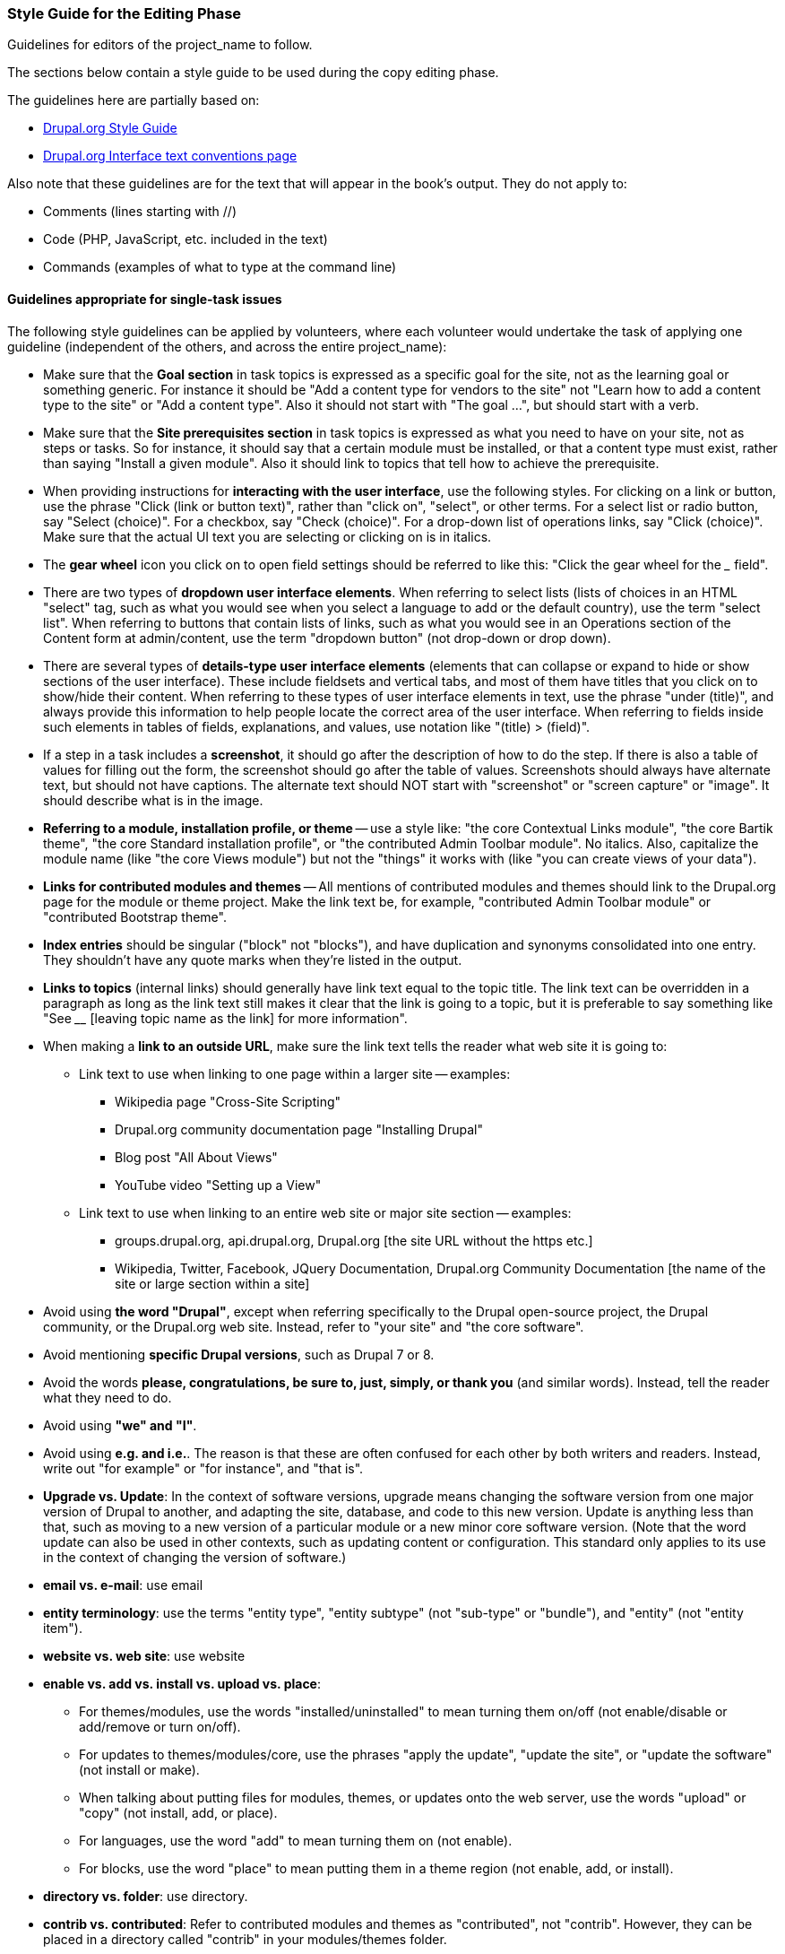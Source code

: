 [[guidelines-editing]]
=== Style Guide for the Editing Phase

[role="summary"]
Guidelines for editors of the project_name to follow.

The sections below contain a style guide to be used during the copy editing
phase.

The guidelines here are partially based on:

* https://www.drupal.org/style-guide/content[Drupal.org Style Guide]
* https://www.drupal.org/node/604342[Drupal.org Interface text conventions page]

Also note that these guidelines are for the text that will appear in the book's
output. They do not apply to:

* Comments (lines starting with //)
* Code (PHP, JavaScript, etc. included in the text)
* Commands (examples of what to type at the command line)

[[guidelines-editing-tasks]]
==== Guidelines appropriate for single-task issues

The following style guidelines can be applied by volunteers, where each
volunteer would undertake the task of applying one guideline (independent of the
others, and across the entire project_name):

* Make sure that the *Goal section* in task topics is expressed as a specific
goal for the site, not as the learning goal or something generic. For instance
it should be "Add a content type for vendors to the site" not "Learn how to add
a content type to the site" or "Add a content type". Also it should not start
with "The goal ...", but should start with a verb.

* Make sure that the *Site prerequisites section* in task topics is expressed as
what you need to have on your site, not as steps or tasks. So for instance, it
should say that a certain module must be installed, or that a content type
must exist, rather than saying "Install a given module". Also it should link
to topics that tell how to achieve the prerequisite.

* When providing instructions for *interacting with the user interface*, use the
following styles. For clicking on a link or button, use the phrase "Click (link
or button text)", rather than "click on", "select", or other terms. For a
select list or radio button, say "Select (choice)". For a checkbox, say
"Check (choice)". For a drop-down list of operations links, say "Click
(choice)". Make sure that the actual UI text you are selecting or
clicking on is in italics.

* The *gear wheel* icon you click on to open field settings should be referred
to like this: "Click the gear wheel for the ___ field".

* There are two types of *dropdown user interface elements*. When referring to
select lists (lists of choices in an HTML "select" tag, such as what you would
see when you select a language to add or the default country), use the term
"select list". When referring to buttons that contain lists of links, such as
what you would see in an Operations section of the Content form at
admin/content, use the term "dropdown button" (not drop-down or drop down).

* There are several types of *details-type user interface elements* (elements
that can collapse or expand to hide or show sections of the user
interface). These include fieldsets and vertical tabs, and most of them have
titles that you click on to show/hide their content. When referring to these
types of user interface elements in text, use the phrase "under (title)", and
always provide this information to help people locate the correct area of the
user interface. When referring to fields inside such elements in tables of
fields, explanations, and values, use notation like "(title) > (field)".

* If a step in a task includes a *screenshot*, it should go after the
description of how to do the step. If there is also a table of values for
filling out the form, the screenshot should go after the table of
values. Screenshots should always have alternate text, but should not have
captions. The alternate text should NOT start with "screenshot" or "screen
capture" or "image". It should describe what is in the image.

* *Referring to a module, installation profile, or theme* -- use a style like:
"the core Contextual Links module", "the core Bartik theme",
"the core Standard installation profile", or "the contributed Admin Toolbar
module". No italics. Also, capitalize the module name (like "the core Views
module") but not the "things" it works with (like "you can create views of your
data").

* *Links for contributed modules and themes* -- All mentions of contributed
modules and themes should link to the Drupal.org page for the module or theme
project. Make the link text be, for example, "contributed Admin Toolbar module"
or "contributed Bootstrap theme".

* *Index entries* should be singular ("block" not "blocks"), and have
duplication and synonyms consolidated into one entry. They shouldn't have any
quote marks when they're listed in the output.

* *Links to topics* (internal links) should generally have link text equal to
the topic title. The link text can be overridden in a paragraph as long as the
link text still makes it clear that the link is going to a topic, but it is
preferable to say something like "See ____ [leaving topic name as the link] for
more information".

* When making a *link to an outside URL*, make sure the link text tells the
reader what web site it is going to:

** Link text to use when linking to one page within a larger site -- examples:

*** Wikipedia page "Cross-Site Scripting"
*** Drupal.org community documentation page "Installing Drupal"
*** Blog post "All About Views"
*** YouTube video "Setting up a View"

** Link text to use when linking to an entire web site or major site section --
examples:

*** groups.drupal.org, api.drupal.org, Drupal.org [the site URL without the
https etc.]

*** Wikipedia, Twitter, Facebook, JQuery Documentation, Drupal.org Community
Documentation [the name of the site or large section within a site]

* Avoid using *the word "Drupal"*, except when referring specifically to the
Drupal open-source project, the Drupal community, or the Drupal.org web
site. Instead, refer to "your site" and "the core software".

* Avoid mentioning *specific Drupal versions*, such as Drupal 7 or 8.

* Avoid the words *please, congratulations, be sure to, just, simply, or
thank you* (and similar words). Instead, tell the reader what they need to do.

* Avoid using *"we" and "I"*.

* Avoid using *e.g. and i.e.*. The reason is that these are often confused
for each other by both writers and readers. Instead, write out "for example" or
"for instance", and "that is".

* *Upgrade vs. Update*: In the context of software versions, upgrade means
changing the software version from one major version of Drupal to another, and
adapting the site, database, and code to this new version. Update is anything
less than that, such as moving to a new version of a particular module or a new
minor core software version. (Note that the word update can also be used in
other contexts, such as updating content or configuration. This standard only
applies to its use in the context of changing the version of software.)

* *email vs. e-mail*: use email

* *entity terminology*: use the terms "entity type", "entity subtype" (not
"sub-type" or "bundle"), and "entity" (not "entity item").

* *website vs. web site*: use website

* *enable vs. add vs. install vs. upload vs. place*:
 ** For themes/modules, use the words "installed/uninstalled" to mean
    turning them on/off (not enable/disable or add/remove or turn on/off).
 ** For updates to themes/modules/core, use the phrases "apply the update",
    "update the site", or "update the software" (not install or make).
 ** When talking about putting files for modules, themes, or updates onto the
    web server, use the words "upload" or "copy" (not install, add, or place).
 ** For languages, use the word "add" to mean turning them on (not enable).
 ** For blocks, use the word "place" to mean putting them in a theme region
    (not enable, add, or install).

* *directory vs. folder*: use directory.

* *contrib vs. contributed*: Refer to contributed modules and themes as
"contributed", not "contrib". However, they can be placed in a directory
called "contrib" in your modules/themes folder.

* *File names, URLs, URL paths, and directories* should be in italics. For URLs
within the reader's site, if providing a full URL, use base URL example.com. See
<<style-literals>> for formatting instructions.

* *Commands typed at a command prompt* should be in monospace. See
<<style-literals>> for formatting instructions.

* Every *list* should be preceded by either a header or a colon ( : ). List
items that are sentences end in period ( . ); list items that are not
sentences do not end in period ( . ). Lists with only one item should be turned
into regular paragraphs.

* Use *double-quotes*, except for quotes-within-quotes.


[[guidelines-editing-overall]]
==== Guidelines not appropriate for single-task issues

The following guidelines should be applied by having a person or people edit
each topic so that it follows all of the guidelines:

* Generally, use standard *American English* (with standard American English
usage, spelling, and punctuation). For standard usage, see _The Elements of
Style_ (Strunk and White) and/or _The Chicago Manual of Style_. If you use a
spellchecker, make sure that it is set to American English (en-us).

* Write in *second person, active voice, and imperative mood* as much as
possible (aside from Site Prerequisites, which are passive voice). Examples:
Click the _Add new content_ link, your site.

* Use the *serial comma* for lists inside sentences. Example: apples, oranges,
and pears.

* When writing about *things you can see in the Drupal user interface*: use the
exact words that someone would see in the UI, with their exact capitalization,
and put the UI words in italic typeface. See <<style-literals>> for formatting
instructions.

* When writing about *text the user has entered*, such as names of content
types and fields, do not use italics. This applies even if when you are writing
about the item, you are describing what appears on a screen. Example: when
adding a field to a content type created earlier, don't put the name of the
content type in italics, even though it appears in the UI screen at that point.

* Follow the guidelines in <<good-writing>>.

* Follow the guidelines in <<follow-scenario>> (mainly for task topics) and
<<guidelines-writing>>; these should have been enforced during the writing
phase.

* When introducing new terminology for the first time, put the term in italic
typeface, and define it in parentheses or in a regular sentence. Also make
sure the terms are in the glossary topic.


*Attributions*

Written/edited by
https://www.drupal.org/u/jhodgdon[Jennifer Hodgdon] and
https://www.drupal.org/u/eojthebrave[Joe Shindelar].
